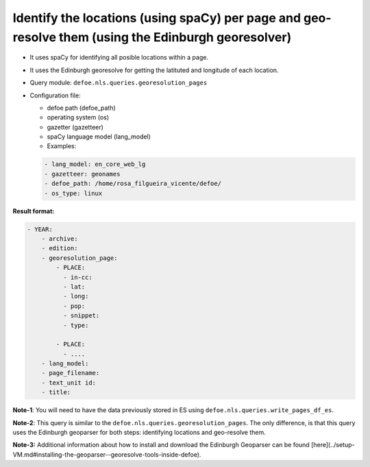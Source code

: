 Identify the locations (using spaCy) per page and geo-resolve them (using the Edinburgh georesolver)
=====================================================================================================

- It uses spaCy for identifying all posible locations within a page.
- It uses the Edinburgh georesolve for getting the latituted and longitude of each location.
- Query module: ``defoe.nls.queries.georesolution_pages``
- Configuration file:

  - defoe path (defoe_path)
  - operating system (os)
  - gazetter (gazetteer)
  - spaCy language model (lang_model)
  - Examples:

  ..  code-block:: yaml

      - lang_model: en_core_web_lg
      - gazetteer: geonames
      - defoe_path: /home/rosa_filgueira_vicente/defoe/
      - os_type: linux

**Result format:**

..  code-block:: yaml

  - YEAR:
      - archive: 
      - edition: 
      - georesolution_page:
          - PLACE:
            - in-cc: 
            - lat: 
            - long: 
            - pop: 
            - snippet: 
            - type: 

          - PLACE: 
            - ....
      - lang_model: 
      - page_filename: 
      - text_unit id: 
      - title: 

**Note-1**: You will need to have the data previously stored in ES using ``defoe.nls.queries.write_pages_df_es``.

**Note-2**: This query is similar to the  ``defoe.nls.queries.georesolution_pages``. The only difference, is that this query uses the Edinburgh geoparser for both steps: identifying locations and geo-resolve them.

**Note-3:** Additional information about how to install and download the Edinburgh Geoparser can be found [here](../setup-VM.md#installing-the-geoparser--georesolve-tools-inside-defoe).
